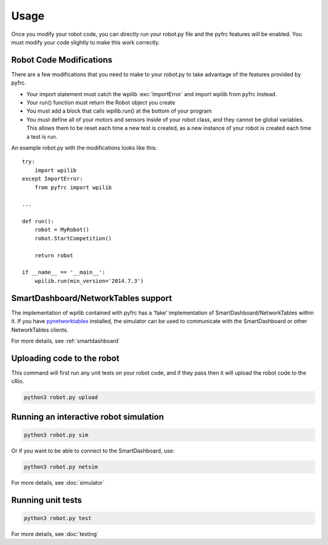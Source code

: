 Usage
=====

Once you modify your robot code, you can directly run your robot.py file
and the pyfrc features will be enabled. You must modify your code slightly
to make this work correctly.


Robot Code Modifications
------------------------

There are a few modifications that you need to make to your robot.py
to take advantage of the features provided by pyfrc. 

* Your import statement must catch the wpilib :exc:`ImportError` and import
  wpilib from pyfrc instead.
* Your run() function must return the Robot object you create
* You must add a block that calls wpilib.run() at the bottom of your
  program
* You must define all of your motors and sensors inside of your robot
  class, and they cannot be global variables. This allows them to be
  reset each time a new test is created, as a new instance of your 
  robot is created each time a test is run.

An example robot.py with the modifications looks like this::

    try:
        import wpilib
    except ImportError:
        from pyfrc import wpilib
        
    ...

    def run():
        robot = MyRobot()
        robot.StartCompetition()
        
        return robot
        
    if __name__ == '__main__':
        wpilib.run(min_version='2014.7.3')


SmartDashboard/NetworkTables support
------------------------------------

The implementation of wpilib contained with pyfrc has a 'fake' implementation
of SmartDashboard/NetworkTables within it. If you have 
`pynetworktables <https://github.com/robotpy/pynetworktables>`_ installed, the
simulator can be used to communicate with the SmartDashboard or other
NetworkTables clients.

For more details, see :ref:`smartdashboard`

Uploading code to the robot
---------------------------

This command will first run any unit tests on your robot code, and if they
pass then it will upload the robot code to the cRio.

.. code-block:: sh

    python3 robot.py upload

Running an interactive robot simulation
---------------------------------------

.. code-block:: sh

    python3 robot.py sim

Or if you want to be able to connect to the SmartDashboard, use:

.. code-block:: sh

    python3 robot.py netsim

For more details, see :doc:`simulator`

Running unit tests
------------------

.. code-block:: sh

    python3 robot.py test

For more details, see :doc:`testing`
